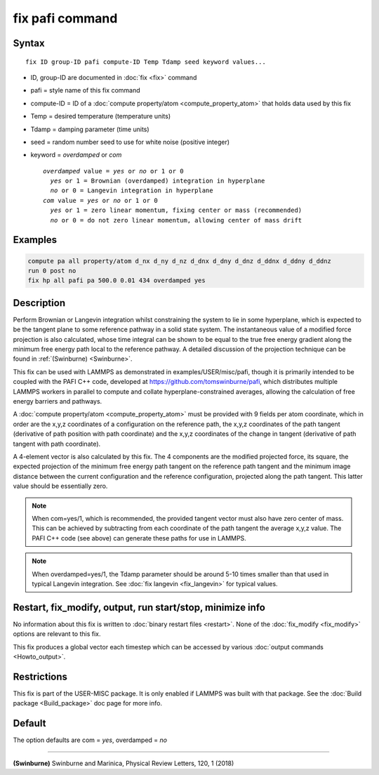 .. index:: fix pafi

fix pafi command
================

Syntax
""""""

.. parsed-literal::

   fix ID group-ID pafi compute-ID Temp Tdamp seed keyword values...

* ID, group-ID are documented in :doc:`fix <fix>` command
* pafi = style name of this fix command
* compute-ID = ID of a :doc:`compute property/atom <compute_property_atom>` that holds data used by this fix
* Temp = desired temperature (temperature units)
* Tdamp = damping parameter (time units)
* seed = random number seed to use for white noise (positive integer)
* keyword = *overdamped* or *com*

  .. parsed-literal::
       *overdamped* value = *yes* or *no* or 1 or 0
         *yes* or 1 = Brownian (overdamped) integration in hyperplane
         *no* or 0 = Langevin integration in hyperplane
       *com* value = *yes* or *no* or 1 or 0
         *yes* or 1 = zero linear momentum, fixing center or mass (recommended)
         *no* or 0 = do not zero linear momentum, allowing center of mass drift

Examples
""""""""

.. code-block:: LAMMPS

   compute pa all property/atom d_nx d_ny d_nz d_dnx d_dny d_dnz d_ddnx d_ddny d_ddnz
   run 0 post no
   fix hp all pafi pa 500.0 0.01 434 overdamped yes

Description
"""""""""""

Perform Brownian or Langevin integration whilst constraining the system to lie
in some hyperplane, which is expected to be the tangent plane to some reference
pathway in a solid state system. The instantaneous value of a modified force
projection is also calculated, whose time integral can be shown to be equal to
the true free energy gradient along the minimum free energy path local to the reference pathway.
A detailed discussion of the projection technique can be found in :ref:`(Swinburne) <Swinburne>`.

This fix can be used with LAMMPS as demonstrated in examples/USER/misc/pafi,
though it is primarily intended to be coupled with the PAFI C++ code, developed
at `https://github.com/tomswinburne/pafi <https://github.com/tomswinburne/pafi>`_,
which distributes multiple LAMMPS workers in parallel to compute and collate
hyperplane-constrained averages, allowing the calculation of free energy barriers and pathways.

A :doc:`compute property/atom <compute_property_atom>` must be provided with 9 fields per atom coordinate,
which in order are the x,y,z coordinates of a configuration on the reference path,
the x,y,z coordinates of the path tangent (derivative of path position with path coordinate)
and the x,y,z coordinates of the change in tangent (derivative of path tangent with path coordinate).

A 4-element vector is also calculated by this fix. The 4 components are the
modified projected force, its square, the expected projection of the minimum
free energy path tangent on the reference path tangent and the minimum image
distance between the current configuration and the reference configuration,
projected along the path tangent. This latter value should be essentially zero.

.. note::
  When com=yes/1, which is recommended, the provided tangent vector must also
  have zero center of mass. This can be achieved by subtracting from each
  coordinate of the path tangent the average x,y,z value. The PAFI C++ code
  (see above) can generate these paths for use in LAMMPS.

.. note::
  When overdamped=yes/1, the Tdamp parameter should be around 5-10 times smaller
  than that used in typical Langevin integration.
  See :doc:`fix langevin <fix_langevin>` for typical values.


Restart, fix_modify, output, run start/stop, minimize info
""""""""""""""""""""""""""""""""""""""""""""""""""""""""""
No information about this fix is written to :doc:`binary restart files <restart>`.
None of the :doc:`fix_modify <fix_modify>` options are relevant to this fix.

This fix produces a global vector each timestep which can be accessed by various :doc:`output commands <Howto_output>`.

Restrictions
""""""""""""

This fix is part of the USER-MISC package.  It is only enabled if
LAMMPS was built with that package.  See the :doc:`Build package <Build_package>` doc page for more info.


Default
"""""""
The option defaults are com = *yes*, overdamped = *no*

----------

.. _Swinburne:

**(Swinburne)** Swinburne and Marinica, Physical Review Letters, 120, 1 (2018)
